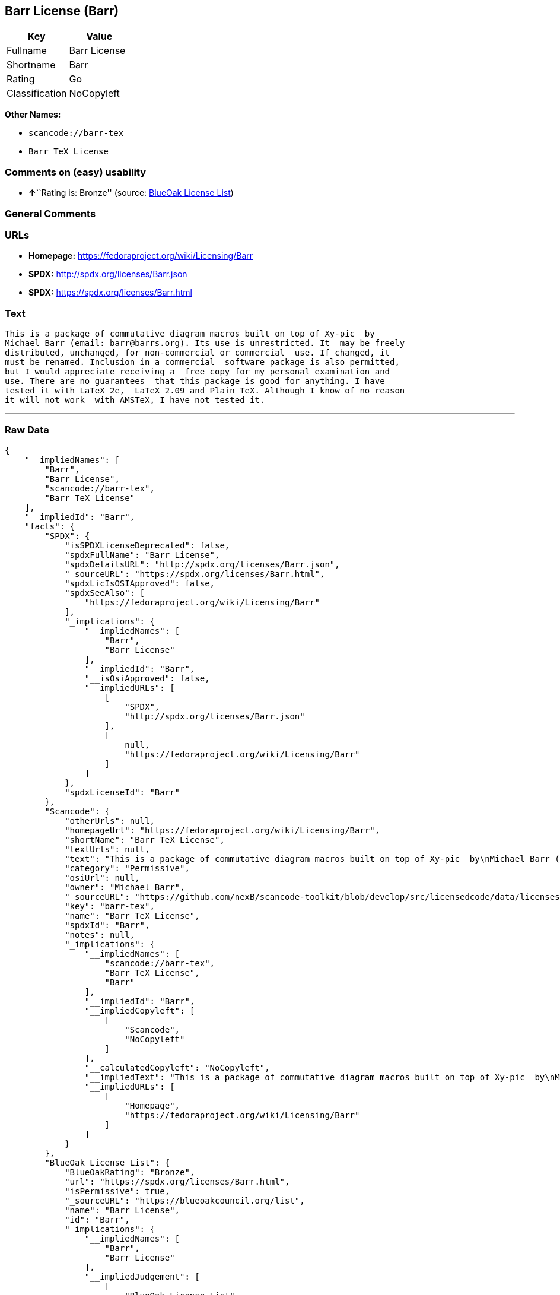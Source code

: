 == Barr License (Barr)

[cols=",",options="header",]
|===
|Key |Value
|Fullname |Barr License
|Shortname |Barr
|Rating |Go
|Classification |NoCopyleft
|===

*Other Names:*

* `+scancode://barr-tex+`
* `+Barr TeX License+`

=== Comments on (easy) usability

* **↑**``Rating is: Bronze'' (source:
https://blueoakcouncil.org/list[BlueOak License List])

=== General Comments

=== URLs

* *Homepage:* https://fedoraproject.org/wiki/Licensing/Barr
* *SPDX:* http://spdx.org/licenses/Barr.json
* *SPDX:* https://spdx.org/licenses/Barr.html

=== Text

....
This is a package of commutative diagram macros built on top of Xy-pic  by
Michael Barr (email: barr@barrs.org). Its use is unrestricted. It  may be freely
distributed, unchanged, for non-commercial or commercial  use. If changed, it
must be renamed. Inclusion in a commercial  software package is also permitted,
but I would appreciate receiving a  free copy for my personal examination and
use. There are no guarantees  that this package is good for anything. I have
tested it with LaTeX 2e,  LaTeX 2.09 and Plain TeX. Although I know of no reason
it will not work  with AMSTeX, I have not tested it.
....

'''''

=== Raw Data

....
{
    "__impliedNames": [
        "Barr",
        "Barr License",
        "scancode://barr-tex",
        "Barr TeX License"
    ],
    "__impliedId": "Barr",
    "facts": {
        "SPDX": {
            "isSPDXLicenseDeprecated": false,
            "spdxFullName": "Barr License",
            "spdxDetailsURL": "http://spdx.org/licenses/Barr.json",
            "_sourceURL": "https://spdx.org/licenses/Barr.html",
            "spdxLicIsOSIApproved": false,
            "spdxSeeAlso": [
                "https://fedoraproject.org/wiki/Licensing/Barr"
            ],
            "_implications": {
                "__impliedNames": [
                    "Barr",
                    "Barr License"
                ],
                "__impliedId": "Barr",
                "__isOsiApproved": false,
                "__impliedURLs": [
                    [
                        "SPDX",
                        "http://spdx.org/licenses/Barr.json"
                    ],
                    [
                        null,
                        "https://fedoraproject.org/wiki/Licensing/Barr"
                    ]
                ]
            },
            "spdxLicenseId": "Barr"
        },
        "Scancode": {
            "otherUrls": null,
            "homepageUrl": "https://fedoraproject.org/wiki/Licensing/Barr",
            "shortName": "Barr TeX License",
            "textUrls": null,
            "text": "This is a package of commutative diagram macros built on top of Xy-pic  by\nMichael Barr (email: barr@barrs.org). Its use is unrestricted. It  may be freely\ndistributed, unchanged, for non-commercial or commercial  use. If changed, it\nmust be renamed. Inclusion in a commercial  software package is also permitted,\nbut I would appreciate receiving a  free copy for my personal examination and\nuse. There are no guarantees  that this package is good for anything. I have\ntested it with LaTeX 2e,  LaTeX 2.09 and Plain TeX. Although I know of no reason\nit will not work  with AMSTeX, I have not tested it.",
            "category": "Permissive",
            "osiUrl": null,
            "owner": "Michael Barr",
            "_sourceURL": "https://github.com/nexB/scancode-toolkit/blob/develop/src/licensedcode/data/licenses/barr-tex.yml",
            "key": "barr-tex",
            "name": "Barr TeX License",
            "spdxId": "Barr",
            "notes": null,
            "_implications": {
                "__impliedNames": [
                    "scancode://barr-tex",
                    "Barr TeX License",
                    "Barr"
                ],
                "__impliedId": "Barr",
                "__impliedCopyleft": [
                    [
                        "Scancode",
                        "NoCopyleft"
                    ]
                ],
                "__calculatedCopyleft": "NoCopyleft",
                "__impliedText": "This is a package of commutative diagram macros built on top of Xy-pic  by\nMichael Barr (email: barr@barrs.org). Its use is unrestricted. It  may be freely\ndistributed, unchanged, for non-commercial or commercial  use. If changed, it\nmust be renamed. Inclusion in a commercial  software package is also permitted,\nbut I would appreciate receiving a  free copy for my personal examination and\nuse. There are no guarantees  that this package is good for anything. I have\ntested it with LaTeX 2e,  LaTeX 2.09 and Plain TeX. Although I know of no reason\nit will not work  with AMSTeX, I have not tested it.",
                "__impliedURLs": [
                    [
                        "Homepage",
                        "https://fedoraproject.org/wiki/Licensing/Barr"
                    ]
                ]
            }
        },
        "BlueOak License List": {
            "BlueOakRating": "Bronze",
            "url": "https://spdx.org/licenses/Barr.html",
            "isPermissive": true,
            "_sourceURL": "https://blueoakcouncil.org/list",
            "name": "Barr License",
            "id": "Barr",
            "_implications": {
                "__impliedNames": [
                    "Barr",
                    "Barr License"
                ],
                "__impliedJudgement": [
                    [
                        "BlueOak License List",
                        {
                            "tag": "PositiveJudgement",
                            "contents": "Rating is: Bronze"
                        }
                    ]
                ],
                "__impliedCopyleft": [
                    [
                        "BlueOak License List",
                        "NoCopyleft"
                    ]
                ],
                "__calculatedCopyleft": "NoCopyleft",
                "__impliedURLs": [
                    [
                        "SPDX",
                        "https://spdx.org/licenses/Barr.html"
                    ]
                ]
            }
        }
    },
    "__impliedJudgement": [
        [
            "BlueOak License List",
            {
                "tag": "PositiveJudgement",
                "contents": "Rating is: Bronze"
            }
        ]
    ],
    "__impliedCopyleft": [
        [
            "BlueOak License List",
            "NoCopyleft"
        ],
        [
            "Scancode",
            "NoCopyleft"
        ]
    ],
    "__calculatedCopyleft": "NoCopyleft",
    "__isOsiApproved": false,
    "__impliedText": "This is a package of commutative diagram macros built on top of Xy-pic  by\nMichael Barr (email: barr@barrs.org). Its use is unrestricted. It  may be freely\ndistributed, unchanged, for non-commercial or commercial  use. If changed, it\nmust be renamed. Inclusion in a commercial  software package is also permitted,\nbut I would appreciate receiving a  free copy for my personal examination and\nuse. There are no guarantees  that this package is good for anything. I have\ntested it with LaTeX 2e,  LaTeX 2.09 and Plain TeX. Although I know of no reason\nit will not work  with AMSTeX, I have not tested it.",
    "__impliedURLs": [
        [
            "SPDX",
            "http://spdx.org/licenses/Barr.json"
        ],
        [
            null,
            "https://fedoraproject.org/wiki/Licensing/Barr"
        ],
        [
            "SPDX",
            "https://spdx.org/licenses/Barr.html"
        ],
        [
            "Homepage",
            "https://fedoraproject.org/wiki/Licensing/Barr"
        ]
    ]
}
....

'''''

=== Dot Cluster Graph

image:../dot/Barr.svg[image,title="dot"]